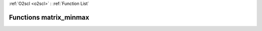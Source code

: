:ref:`O2scl <o2scl>` : :ref:`Function List`

Functions matrix_minmax
=======================

.. doxygenfunction:: matrix_minmax(size_t, size_t, const mat_t&, data_t&, data_t&)

.. doxygenfunction:: matrix_minmax(const mat_t&, data_t&, data_t&)

.. doxygenfunction:: matrix_minmax(size_t, size_t, const mat_t&, size_t&, size_t&, data_t&, size_t&, size_t&, data_t&)

